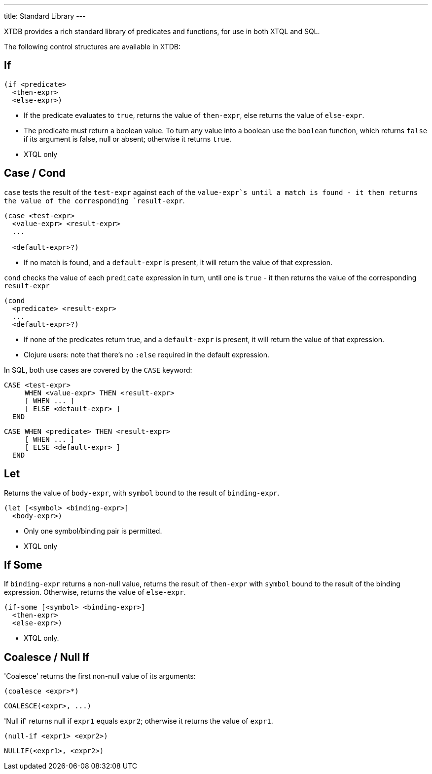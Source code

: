 ---
title: Standard Library
---

XTDB provides a rich standard library of predicates and functions, for use in both XTQL and SQL.

The following control structures are available in XTDB:

== If

[source,clojure]
----
(if <predicate>
  <then-expr>
  <else-expr>)
----

* If the predicate evaluates to `true`, returns the value of `then-expr`, else returns the value of `else-expr`.
* The predicate must return a boolean value. To turn any value into a boolean use the `boolean` function, which returns `false` if its argument is false, null or absent; otherwise it returns `true`.
* XTQL only

== Case / Cond

`case` tests the result of the `test-expr` against each of the `value-expr`s until a match is found - it then returns the value of the corresponding `result-expr`.

[source,clojure]
----
(case <test-expr>
  <value-expr> <result-expr>
  ...

  <default-expr>?)
----

* If no match is found, and a `default-expr` is present, it will return the value of that expression.

`cond` checks the value of each `predicate` expression in turn, until one is `true` - it then returns the value of the corresponding `result-expr`

[source,clojure]
----
(cond
  <predicate> <result-expr>
  ...
  <default-expr>?)
----

* If none of the predicates return true, and a `default-expr` is present, it will return the value of that expression.
* Clojure users: note that there's no `:else` required in the default expression.

In SQL, both use cases are covered by the `CASE` keyword:

[source,sql]
----
CASE <test-expr>
     WHEN <value-expr> THEN <result-expr>
     [ WHEN ... ]
     [ ELSE <default-expr> ]
  END
----

[source,sql]
----
CASE WHEN <predicate> THEN <result-expr>
     [ WHEN ... ]
     [ ELSE <default-expr> ]
  END
----

== Let

Returns the value of `body-expr`, with `symbol` bound to the result of `binding-expr`.

[source,clojure]
----
(let [<symbol> <binding-expr>]
  <body-expr>)
----

* Only one symbol/binding pair is permitted.
* XTQL only

== If Some

If `binding-expr` returns a non-null value, returns the result of `then-expr` with `symbol` bound to the result of the binding expression.
Otherwise, returns the value of `else-expr`.

[source,clojure]
----
(if-some [<symbol> <binding-expr>]
  <then-expr>
  <else-expr>)
----

* XTQL only.

== Coalesce / Null If

'Coalesce' returns the first non-null value of its arguments:

[source,clojure]
----
(coalesce <expr>*)
----

[source,sql]
----
COALESCE(<expr>, ...)
----

'Null if' returns null if `expr1` equals `expr2`; otherwise it returns the value of `expr1`.

[source,clojure]
----
(null-if <expr1> <expr2>)
----

[source,sql]
----
NULLIF(<expr1>, <expr2>)
----
